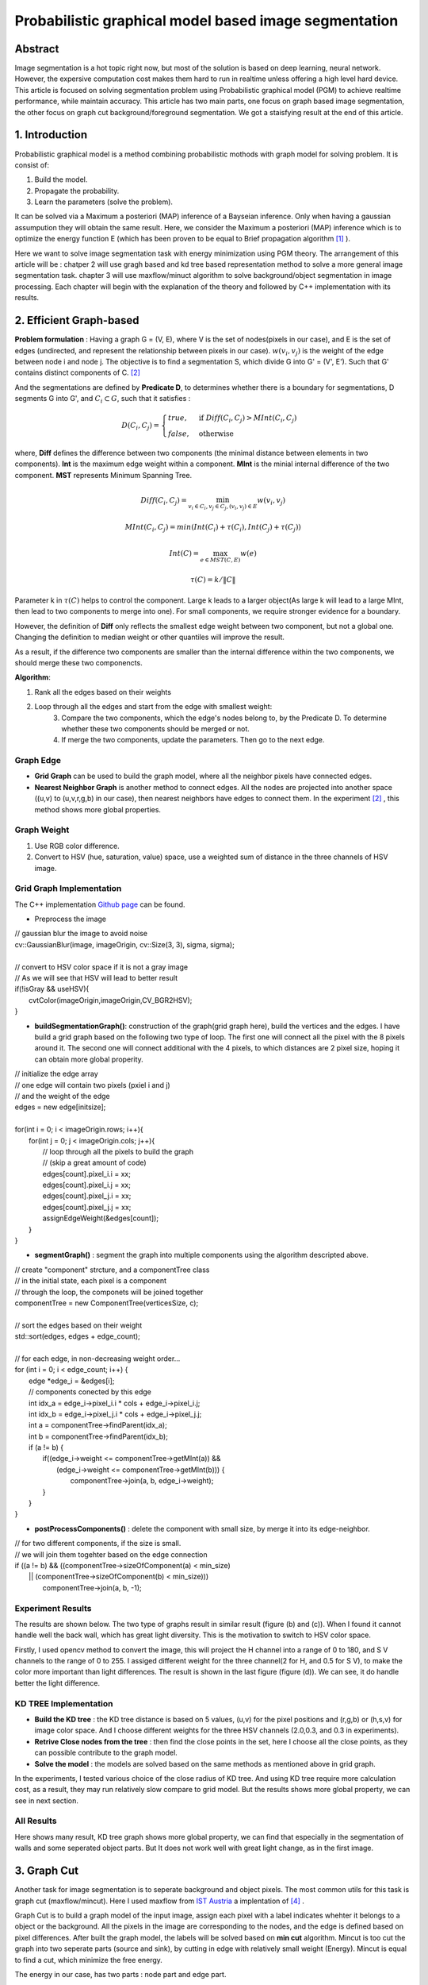 Probabilistic graphical model based image segmentation
===========================

Abstract
--------------------

Image segmentation is a hot topic right now, but most of the solution is based on deep learning, neural network. However, the expersive computation cost makes them hard to run in realtime unless offering a high level hard device. 
This article is focused on solving segmentation problem using Probabilistic graphical model (PGM) to achieve realtime performance, while maintain accuracy. This article has two main parts, one focus on graph based image segmentation, the other focus on graph cut background/foreground segmentation. We got a staisfying result at the end of this article.

1. Introduction
-------------------

Probabilistic graphical model is a method combining probabilistic mothods with graph model for solving problem. It is consist of:

1. Build the model.
2. Propagate the probability.
3. Learn the parameters (solve the problem).

It can be solved via a Maximum a posteriori (MAP) inference of a Bayseian inference. Only when having a gaussian assumpution they will obtain the same result. Here, we consider the Maximum a posteriori (MAP) inference which is to optimize the energy function E (which has been proven to be equal to Brief propagation algorithm [1]_ ).

Here we want to solve image segmentation task with energy minimization using PGM theory. The arrangement of this article will be : chatper 2 will use gragh based and kd tree based representation method to solve a more general image segmentation task. chapter 3 will use maxflow/minuct algorithm to solve background/object segmentation in image processing. Each chapter will begin with the explanation of the theory and followed by C++ implementation with its results.

2. Efficient Graph-based
------------------------

**Problem formulation** : Having a graph G = (V, E), where V is the set of nodes(pixels in our case), and E is the set of edges (undirected, and represent the relationship between pixels in our case). :math:`w(v_{i}, v_{j})` is the weight of the edge between node i and node j. The objective is to find a segmentation S, which divide G into G' = (V', E'). Such that G' contains distinct components of C. [2]_  

.. image:: images/segmentation2.PNG
    :align: center

And the segmentations are defined by **Predicate D**, to determines whether there is a boundary for segmentations, D segments G into G', and :math:`C_{i} \subset G`, such that it satisfies :

.. math::
    D(C_{i}, C_{j}) = \begin{cases} true, & \mbox{if } Diff(C_{i}, C_{j}) > MInt(C_{i}, C_{j})  \\
                                 false, & \mbox{otherwise} \end{cases}

where, **Diff** defines the difference between two components (the minimal distance between elements in two components). **Int** is the maximum edge weight within a component. **MInt** is the minial internal difference of the two component. **MST** represents Minimum Spanning Tree.

.. math:: 
    Diff(C_{i}, C_{j}) = \min_{v_{i} \in C_{i}, v_{j} \in C_{j}, (v_{i},v_{j}) \in E } w(v_{i}, v_{j})

.. math:: 
    MInt(C_{i}, C_{j}) = min(Int(C_{i})+ \tau(C_{i}), Int(C_{j})+ \tau(C_{j}))

.. math::
    Int(C) = \max_{e \in MST(C,E)} w(e)

.. math:: 
    \tau(C) = k / \| C \|

Parameter k in :math:`\tau(C)` helps to control the component. Large k leads to a larger object(As large k will lead to a large MInt, then lead to two components to merge into one). For small components, we require stronger evidence for a boundary.

However, the definition of **Diff** only reflects the smallest edge weight between two component, but not a global one. Changing the definition to median weight or other quantiles will improve the result. 

As a result, if the difference two components are smaller than the internal difference within the two components, we should merge these two componencts.

**Algorithm**: 

1. Rank all the edges based on their weights
2. Loop through all the edges and start from the edge with smallest weight:
    3. Compare the two components, which the edge's nodes belong to, by the Predicate D. To determine whether these two components should be merged or not. 
    4. If merge the two components, update the parameters. Then go to the next edge.

Graph Edge
~~~~~~~~~~~~~~~

* **Grid Graph** can be used to build the graph model, where all the neighbor pixels have connected edges.

* **Nearest Neighbor Graph** is another method to connect edges. All the nodes are projected into another space ((u,v) to (u,v,r,g,b) in our case), then nearest neighbors have edges to connect them. In the experiment [2]_ , this method shows more global properties.

Graph Weight
~~~~~~~~~~~~~~~~~~~~
1. Use RGB color difference.
2. Convert to HSV (hue, saturation, value) space, use a weighted sum of distance in the three channels of HSV image.


Grid Graph Implementation
~~~~~~~~~~~~~~~~~~~~

The C++ implementation `Github page <https://github.com/gggliuye/graph_based_image_segmentation>`_ can be found. 

* Preprocess the image 

|        // gaussian blur the image to avoid noise
|        cv::GaussianBlur(image, imageOrigin, cv::Size(3, 3), sigma, sigma);
|
|        // convert to HSV color space if it is not a gray image
|        // As we will see that HSV will lead to better result
|        if(!isGray && useHSV){
|            cvtColor(imageOrigin,imageOrigin,CV_BGR2HSV);
|        }
    
* **buildSegmentationGraph()**: construction of the graph(grid graph here), build the vertices and the edges. I have build a grid graph based on the following two type of loop. The first one will connect all the pixel with the 8 pixels around it. The second one will connect additional with the 4 pixels, to which distances are 2 pixel size, hoping it can obtain more global properity.

.. image:: images/PGM_graph_image.png
    :align: center
    :width: 80%

|        // initialize the edge array
|        // one edge will contain two pixels (pxiel i and j)
|        // and the weight of the edge
|        edges = new edge[initsize];
|    
|        for(int i = 0; i < imageOrigin.rows; i++){
|            for(int j = 0; j < imageOrigin.cols; j++){
|                // loop through all the pixels to build the graph
|                // (skip a great amount of code)    
|                edges[count].pixel_i.i = xx;
|                edges[count].pixel_i.j = xx;
|                edges[count].pixel_j.i = xx;
|                edges[count].pixel_j.j = xx;
|                assignEdgeWeight(&edges[count]);
|            }	
|        }

* **segmentGraph()** : segment the graph into multiple components using the algorithm descripted above.

|        // create "component" strcture, and a componentTree class
|        // in the initial state, each pixel is a component
|        // through the loop, the componets will be joined together
|        componentTree = new ComponentTree(verticesSize, c);
|        
|        // sort the edges based on their weight
|        std::sort(edges, edges + edge_count);
|        
|        // for each edge, in non-decreasing weight order...
|        for (int i = 0; i < edge_count; i++) {
|            edge *edge_i = &edges[i];
|            // components conected by this edge
|            int idx_a = edge_i->pixel_i.i * cols + edge_i->pixel_i.j;
|            int idx_b = edge_i->pixel_j.i * cols + edge_i->pixel_j.j;
|            int a = componentTree->findParent(idx_a);
|            int b = componentTree->findParent(idx_b);
|            if (a != b) {
|                if((edge_i->weight <= componentTree->getMInt(a)) &&
|	           (edge_i->weight <= componentTree->getMInt(b))) {
|	            componentTree->join(a, b, edge_i->weight);	
|                }    
|            }
|        }

* **postProcessComponents()** : delete the component with small size, by merge it into its edge-neighbor. 

|        // for two different components, if the size is small.
|        // we will join them togehter based on the edge connection
|        if ((a != b) && ((componentTree->sizeOfComponent(a) < min_size) 
|              || (componentTree->sizeOfComponent(b) < min_size)))
|                componentTree->join(a, b, -1);

    
Experiment Results
~~~~~~~~~~~~~~~~~~~~~~~~~~

The results are shown below. The two type of graphs result in similar result (figure (b) and (c)). When I found it cannot handle well the back wall, which has great light diversity. This is the motivation to switch to HSV color space. 

Firstly, I used opencv method to convert the image, this will project the H channel into a range of 0 to 180, and S V channels to the range of 0 to 255. I assiged different weight for the three channel(2 for H, and 0.5 for S V), to make the color more important than light differences. The result is shown in the last figure (figure (d)). We can see, it do handle better the light difference.

.. image:: images/segmentationresults.jpg
    :align: center

KD TREE Implementation
~~~~~~~~~~~~~~~~~~~~~~~~~~~~~

* **Build the KD tree** : the KD tree distance is based on 5 values, (u,v) for the pixel positions and (r,g,b) or (h,s,v) for image color space. And I choose different weights for the three HSV channels (2.0,0.3, and 0.3 in experiments).
* **Retrive Close nodes from the tree** : then find the close points in the set, here I choose all the close points, as they can possible contribute to the graph model.
* **Solve the model** : the models are solved based on the same methods as mentioned above in grid graph.

In the experiments, I tested various choice of the close radius of KD tree. And using KD tree require more calculation cost, as a result, they may run relatively slow compare to grid model. But the results shows more global property, we can see in next section.

All Results
~~~~~~~~~~~~~~~~~~~~~~~~~~~~~~~~~

.. image:: images/allresults.jpg
    :align: center

Here shows many result, KD tree graph shows more global property, we can find that especially in the segmentation of walls and some seperated object parts. But It does not work well with great light change, as in the first image. 

3. Graph Cut
------------------------
Another task for image segmentation is to seperate background and object pixels. The most common utils for this task is graph cut (maxflow/mincut). Here I used maxflow from `IST Austria <http://pub.ist.ac.at/~vnk/software.html>`_ a implentation of [4]_ .

Graph Cut is to build a graph model of the input image, assign each pixel with a label indicates whehter it belongs to a object or the background. All the pixels in the image are corresponding to the nodes, and the edge is defined based on pixel differences. After built the graph model, the labels will be solved based on **min cut** algorithm. Mincut is too cut the graph into two seperate parts (source and sink), by cutting in edge with relatively small weight (Energy). Mincut is equal to find a cut, which minimize the free energy.

The energy in our case, has two parts : node part and edge part. 

.. math::
    E = \sum_{p,q}B(p,q) + \sum_{p}R(p)

Where R is the node energy, it is defined as follows, where p is pixel, :math:`\mathcal{O} ` is the object pixel set, :math:`\mathcal{B} ` is the backgroud pixel set.

.. math::
    R(p, S) = \begin{cases} C, & \mbox{if } p \in \mathcal{O}   \\
                         0 , & \mbox{if } p \in \mathcal{B}   \\
                         \lambda_{s}  & \mbox{otherwise}   \end{cases}
                         
.. math::
    R(p, T) = \begin{cases} 0, & \mbox{if } p \in \mathcal{O}   \\
                         C , & \mbox{if } p \in \mathcal{B}   \\
                         \lambda_{t}  & \mbox{otherwise}   \end{cases}

And B is the edge energy, it is based on pixel difference:

.. math::
    B(p,q) = exp(- \frac{ (I_{p} -I_{q})^{2} } { 2 \sigma^{2} })

The build of the graph can be seen in "example/cut.cc" file.

**Algorithm**:

1. Build the model, assign the nodes and the edges.
2. Find min cut.

Result
~~~~~~~~~~~~~~~~~~~~~~~~~

I build the graph using the edge connection mentioned above, and assign the weight based on RGB color space and HSV color space seperately. And give the graph two guide rectangles, one in green, indicates the object, the other in red, indicates the background. The result is shown below.

.. image:: images/graphcutresult.jpg
    :align: center

We can see that HSV color space has a much better result than normal RGB color space. And the algorithm works well in our task. But we always need some guide to let algorithm work, further work should be the reduction of user guide.

Reference
-----------------

.. [1] Yedidia J S, Freeman W T, Weiss Y. Constructing free-energy approximations and generalized belief propagation algorithms[J]. IEEE Transactions on information theory, 2005, 51(7): 2282-2312.

.. [2] Felzenszwalb P F, Huttenlocher D P. Efficient graph-based image segmentation[J]. International journal of computer vision, 2004, 59(2): 167-181.

.. [3] Kim T, Nowozin S, Kohli P, et al. Variable grouping for energy minimization[C]//CVPR 2011. IEEE, 2011: 1913-1920.

.. [4] Boykov Y, Kolmogorov V. An experimental comparison of min-cut/max-flow algorithms for energy minimization in vision[J]. IEEE Transactions on Pattern Analysis & Machine Intelligence, 2004 (9): 1124-1137.
